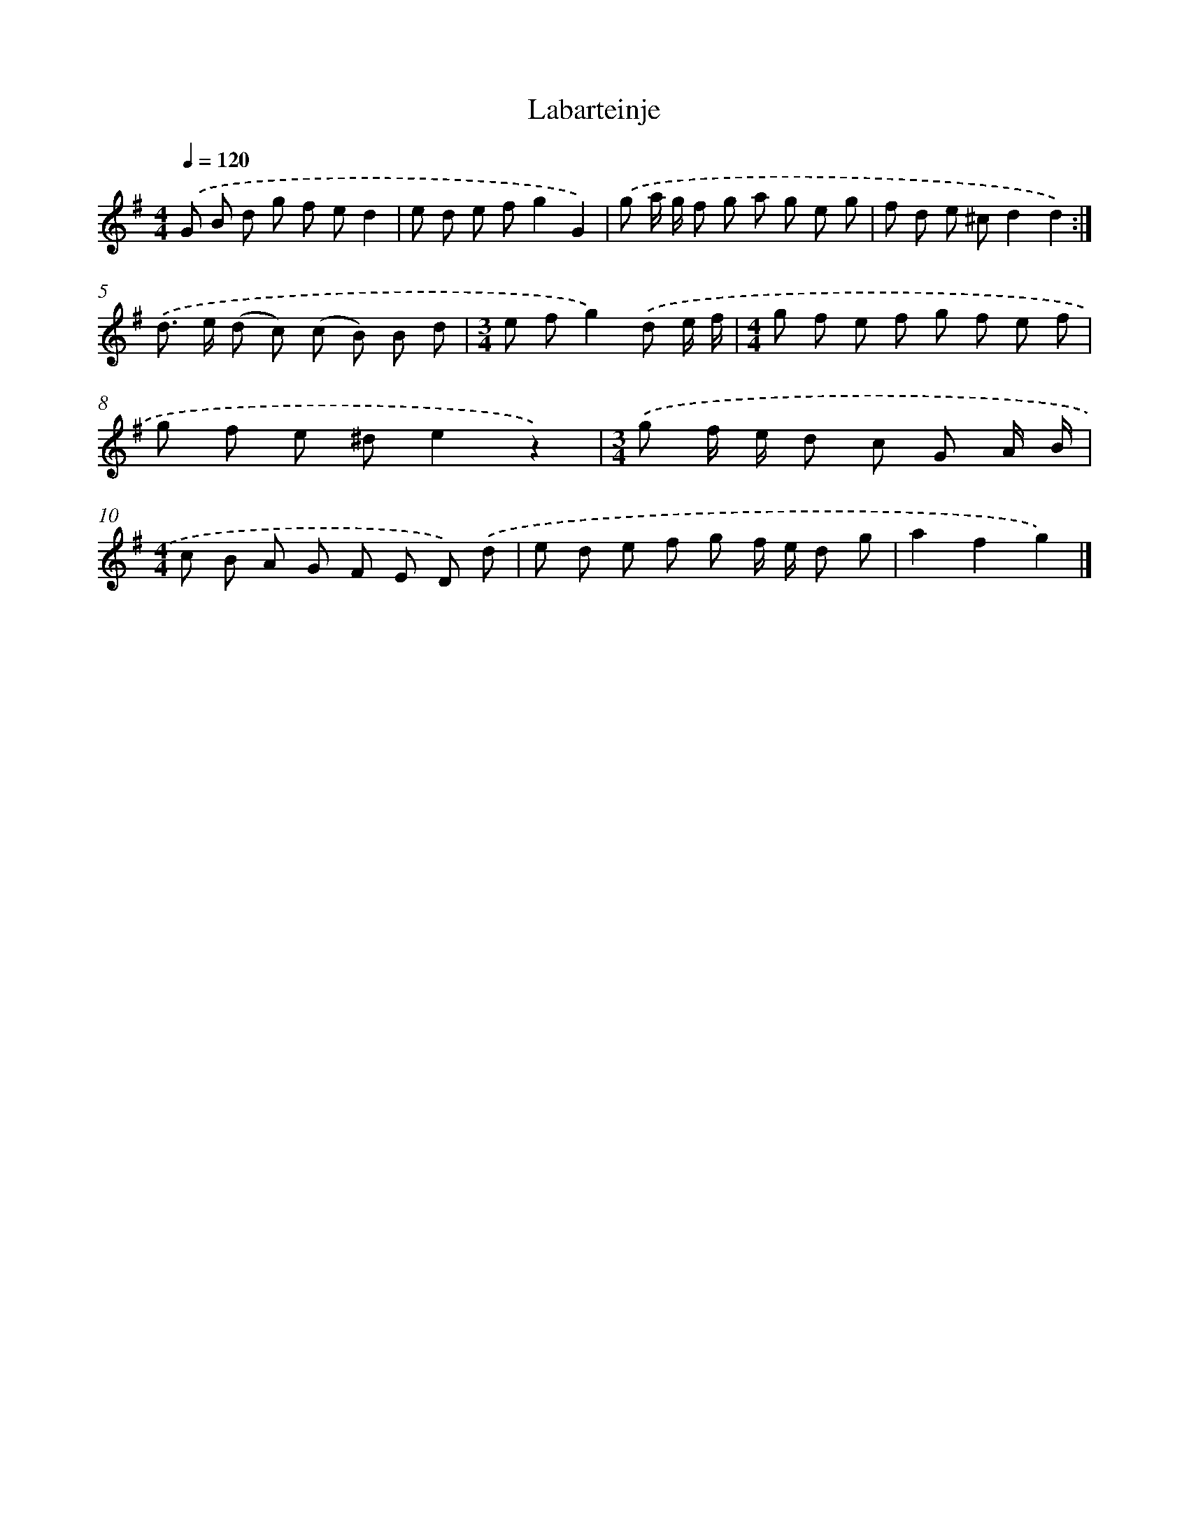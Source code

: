 X: 6328
T: Labarteinje
%%abc-version 2.0
%%abcx-abcm2ps-target-version 5.9.1 (29 Sep 2008)
%%abc-creator hum2abc beta
%%abcx-conversion-date 2018/11/01 14:36:27
%%humdrum-veritas 974206532
%%humdrum-veritas-data 2406653599
%%continueall 1
%%barnumbers 0
L: 1/8
M: 4/4
Q: 1/4=120
K: G clef=treble
.('G B d g f ed2 |
e d e fg2G2) |
.('g a/ g/ f g a g e g |
f d e ^cd2d2) :|]
.('d> e (d c) (c B) B d |
[M:3/4]e fg2).('d e/ f/ |
[M:4/4]g f e f g f e f |
g f e ^de2z2) |
[M:3/4].('g f/ e/ d c G A/ B/ |
[M:4/4]c B A G F E D) .('d |
e d e f g f/ e/ d g |
a2f2g2) |]
